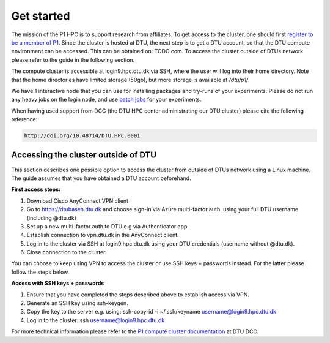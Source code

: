 Get started
###########

The mission of the P1 HPC is to support research from affiliates. To get
access to the cluster, one should first 
`register to be a member of P1 <https://www.aicentre.dk/affiliation>`_. Since the cluster is hosted at DTU, the next 
step is to get a DTU account, so that the DTU compute environment can be accessed. 
This can be obtained on: TODO.com. To access the cluster outside of DTUs network please refer to the guide in the following section.

The compute cluster is accessible at login9.hpc.dtu.dk via SSH, where the
user will log into their home directory. Note that the home directories
have limited storage (50gb), but more storage is available at
`/dtu/p1/`.

We have 1 interactive node that you can use for installing packages and 
try-runs of your experiments. Please do not run any heavy jobs on the login
node, and use `batch jobs <https://www.hpc.dtu.dk/?page_id=1416>`_ for your
experiments.
 
When having used support from DCC (the DTU HPC center administrating our DTU
cluster) please cite the following reference:

.. code-block:: RST

  http://doi.org/10.48714/DTU.HPC.0001

Accessing the cluster outside of DTU
************************************
This section describes one possible option to access the cluster from outside of DTUs network using a Linux machine. The guide assumes that you have obtained a DTU account beforehand.

**First access steps:**

1. Download Cisco AnyConnect VPN client
2. Go to https://dtubasen.dtu.dk and choose sign-in via Azure multi-factor auth. using your full DTU username (including @dtu.dk)
3. Set up a new multi-factor auth to DTU e.g via Authenticator app.
4. Establish connection to vpn.dtu.dk in the AnyConnect client.
5. Log in to the cluster via SSH at login9.hpc.dtu.dk using your DTU credentials (username without @dtu.dk).
6. Close connection to the cluster.

You can choose to keep using VPN to access the cluster or use SSH keys + passwords instead. For the latter please follow the steps below.

**Access with SSH keys + passwords**

1. Ensure that you have completed the steps described above to establish access via VPN.
2. Generate an SSH key using ssh-keygen.
3. Copy the key to the server e.g. using: ssh-copy-id -i ~/.ssh/keyname username@login9.hpc.dtu.dk
4. Log in to the cluster: ssh username@login9.hpc.dtu.dk


For more technical information please refer to the 
`P1 compute cluster documentation <https://www.hpc.dtu.dk/?page_id=5028>`_ at DTU DCC.
